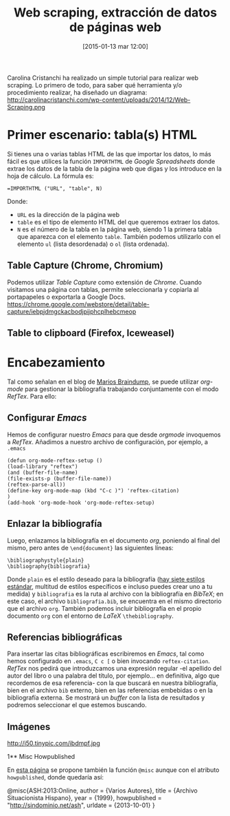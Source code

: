#+TITLE: Web scraping, extracción de datos de páginas web
#+DESCRIPTION: 
#+CATEGORY: 
#+TAGS: 
#+DATE: [2015-01-13 mar 12:00]
#+AUTHOR:
#+EMAIL:
#+OPTIONS: toc:nil num:nil todo:nil pri:nil tags:nil ^:nil TeX:nil

Carolina Cristanchi ha realizado un simple tutorial para realizar web scraping. Lo primero de todo, para saber qué herramienta y/o procedimiento realizar, ha diseñado un diagrama:
http://carolinacristanchi.com/wp-content/uploads/2014/12/Web-Scraping.png

* Primer escenario: tabla(s) HTML

Si tienes una o varias tablas HTML de las que importar los datos, lo más fácil es que utilices la función =IMPORTHTML= de /Google Spreadsheets/ donde extrae los datos de la tabla de la página web que digas y los introduce en la hoja de cálculo.
La fórmula es:
#+BEGIN_SRC 
=IMPORTHTML ("URL", "table", N)
#+END_SRC
Donde:
- =URL= es la dirección de la página web
- =table= es el tipo de elemento HTML del que queremos extraer los datos.
- =N= es el número de la tabla en la página web, siendo 1 la primera tabla que aparezca con el elemento =table=. También podemos utilizarlo con el elemento =ul= (lista desordenada) o =ol= (lista ordenada).

** Table Capture (Chrome, Chromium)
Podemos utilizar /Table Capture/ como extensión de /Chrome/. Cuando visitamos una página con tablas, permite seleccionarla y copiarla al portapapeles o exportarla a Google Docs.
https://chrome.google.com/webstore/detail/table-capture/iebpjdmgckacbodjpijphcplhebcmeop

** Table to clipboard (Firefox, Iceweasel)

* Encabezamiento
Tal como señalan en el blog de [[http://www.mfasold.net/blog/2009/02/using-emacs-org-mode-to-draft-papers/][Marios Braindump]], se puede utilizar /org-mode/ para gestionar la bibliografía trabajando conjuntamente con el modo /RefTex/. Para ello:
** Configurar /Emacs/
Hemos de configurar nuestro /Emacs/ para que desde /orgmode/ invoquemos a /RefTex/. Añadimos a nuestro archivo de configuración, por ejemplo, a =.emacs=
#+BEGIN_SRC 
(defun org-mode-reftex-setup ()
(load-library "reftex")
(and (buffer-file-name)
(file-exists-p (buffer-file-name))
(reftex-parse-all))
(define-key org-mode-map (kbd "C-c )") 'reftex-citation)
)
(add-hook 'org-mode-hook 'org-mode-reftex-setup)
#+END_SRC
** Enlazar la bibliografía 
Luego, enlazamos la bibliografía en el documento /org/, poniendo al final del mismo, pero antes de =\end{document}= las siguientes líneas:
#+BEGIN_SRC
\bibliographystyle{plain}
\bibliography{bibliografia}
#+END_SRC
Donde =plain= es el estilo deseado para la bibliografía ([[http://www.reed.edu/cis/help/latex/bibtexstyles.html][hay siete estilos estándar]], multitud de estilos específicos e incluso puedes crear uno a tu medida) y =bibliografia= es la ruta al archivo con la bibliografía en /BibTeX/; en este caso, el archivo =bibliografia.bib=, se encuentra en el mismo directorio que el archivo =org=.
También podemos incluir bibliografía en el propio documento =org= con el entorno de /LaTeX/ =\thebibliography=.
** Referencias bibliográficas

Para insertar las citas bibliográficas escribiremos en /Emacs/, tal como hemos configurado en =.emacs=, =C c [= o bien invocando =reftex-citation=. /RefTex/ nos pedirá que introduzcamos una expresión regular -el apellido del autor del libro o una palabra del título, por ejemplo... en definitiva, algo que recordemos de esa referencia- con la que buscará en nuestra bibliografía, bien en el archivo =bib= externo, bien en las referencias embebidas o en la bibliografía externa.
Se mostrará un /buffer/ con la lista de resultados y podremos seleccionar el que estemos buscando.



** Imágenes
#+CAPTION: Dos activistas de Greenpeace intentan parar los vertidos de la empresa Peñarroya en la Bahía de Portmán en 1986
#+LABEL: 
#+ATTR_HTML: alt="Dos activistas de Greenpeace intentan parar los vertidos de la empresa Peñarroya en la Bahía de Portmán en 1986"
http://i50.tinypic.com/ibdmpf.jpg

1** Misc Howpublished
#+BEGIN_LaTeX

#+END_LaTeX
En [[http://www.tex.ac.uk/cgi-bin/texfaq2html?label%3DciteURL][esta página]] se propone también la función =@misc= aunque con el atributo =howpublished=, donde quedaría así:

#+BEGIN_LaTeX:
@misc{ASH:2013:Online,
author = {Varios Autores},
title = {Archivo Situacionista Hispano},
year = {1999},
howpublished = "\url{http://sindominio.net/ash}",
urldate = {2013-10-01}
}
#+END_LaTeX







